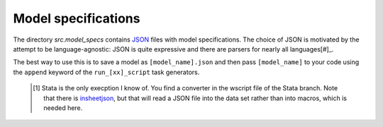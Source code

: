 .. _model_specifications:


Model specifications
======================

The directory *src.model_specs* contains `JSON <http://www.json.org/>`_ files with model specifications. The choice of JSON is motivated by the attempt to be language-agnostic: JSON is quite expressive and there are parsers for nearly all languages[#]_.

The best way to use this is to save a model as ``[model_name].json`` and then pass ``[model_name]`` to your code using the ``append`` keyword of the ``run_[xx]_script`` task generators.

 .. [#] Stata is the only execption I know of. You find a  converter in the wscript file of the Stata branch. Note that there is `insheetjson <http://ideas.repec.org/c/boc/bocode/s457407.html>`_, but that will read a JSON file into the data set rather than into macros, which is needed here.